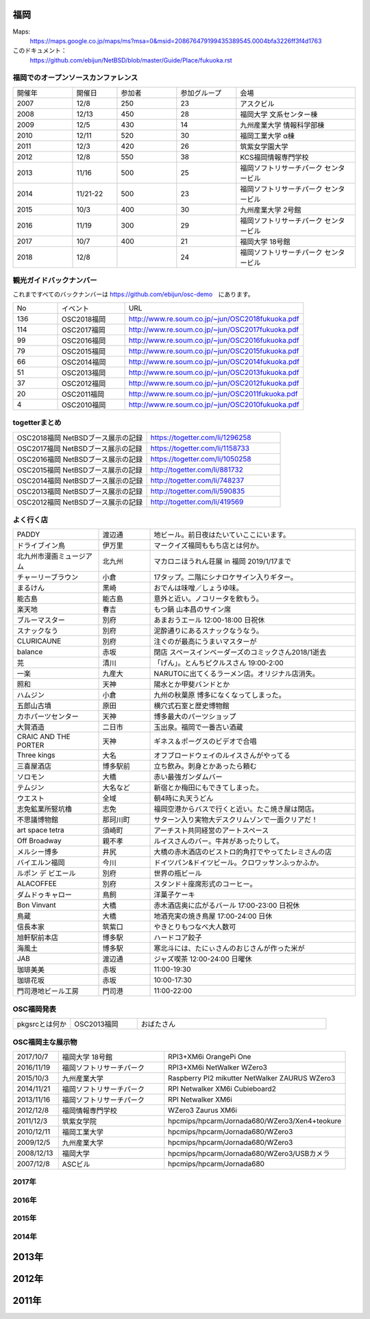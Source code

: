 .. 
 Copyright (c) 2013-8 Jun Ebihara All rights reserved.
 Redistribution and use in source and binary forms, with or without
 modification, are permitted provided that the following conditions
 are met:
 1. Redistributions of source code must retain the above copyright
    notice, this list of conditions and the following disclaimer.
 2. Redistributions in binary form must reproduce the above copyright
    notice, this list of conditions and the following disclaimer in the
    documentation and/or other materials provided with the distribution.
 THIS SOFTWARE IS PROVIDED BY THE AUTHOR ``AS IS'' AND ANY EXPRESS OR
 IMPLIED WARRANTIES, INCLUDING, BUT NOT LIMITED TO, THE IMPLIED WARRANTIES
 OF MERCHANTABILITY AND FITNESS FOR A PARTICULAR PURPOSE ARE DISCLAIMED.
 IN NO EVENT SHALL THE AUTHOR BE LIABLE FOR ANY DIRECT, INDIRECT,
 INCIDENTAL, SPECIAL, EXEMPLARY, OR CONSEQUENTIAL DAMAGES (INCLUDING, BUT
 NOT LIMITED TO, PROCUREMENT OF SUBSTITUTE GOODS OR SERVICES; LOSS OF USE,
 DATA, OR PROFITS; OR BUSINESS INTERRUPTION) HOWEVER CAUSED AND ON ANY
 THEORY OF LIABILITY, WHETHER IN CONTRACT, STRICT LIABILITY, OR TORT
 (INCLUDING NEGLIGENCE OR OTHERWISE) ARISING IN ANY WAY OUT OF THE USE OF
 THIS SOFTWARE, EVEN IF ADVISED OF THE POSSIBILITY OF SUCH DAMAGE.


福岡
-------

Maps:
 https://maps.google.co.jp/maps/ms?msa=0&msid=208676479199435389545.0004bfa3226ff3f4d1763

このドキュメント：
 https://github.com/ebijun/NetBSD/blob/master/Guide/Place/fukuoka.rst

福岡でのオープンソースカンファレンス
~~~~~~~~~~~~~~~~~~~~~~~~~~~~~~~~~~~~~
.. Github/NetBSD/Guide/OSC/OSC100.csv 更新

.. csv-table::
 :widths: 20 15 20 20 40

 開催年,開催日,参加者,参加グループ,会場
 2007,12/8,250,23,アスクビル
 2008,12/13,450,28,福岡大学 文系センター棟
 2009,12/5,430,14,九州産業大学 情報科学部棟
 2010,12/11,520,30,福岡工業大学 α棟
 2011,12/3,420,26,筑紫女学園大学
 2012,12/8,550,38,KCS福岡情報専門学校
 2013,11/16,500,25,福岡ソフトリサーチパーク センタービル
 2014,11/21-22,500,23,福岡ソフトリサーチパーク センタービル
 2015,10/3,400,30,九州産業大学 2号館
 2016,11/19,300,29,福岡ソフトリサーチパーク センタービル
 2017,10/7,400,21,福岡大学 18号館
 2018,12/8,,24,福岡ソフトリサーチパーク センタービル

観光ガイドバックナンバー 
~~~~~~~~~~~~~~~~~~~~~~~~~~~~~~~~~~~~~

これまですべてのバックナンバーは 
https://github.com/ebijun/osc-demo　にあります。

.. csv-table::
 :widths: 20 30 80

 No,イベント,URL
 136,OSC2018福岡,http://www.re.soum.co.jp/~jun/OSC2018fukuoka.pdf
 114,OSC2017福岡,http://www.re.soum.co.jp/~jun/OSC2017fukuoka.pdf
 99,OSC2016福岡,http://www.re.soum.co.jp/~jun/OSC2016fukuoka.pdf
 79,OSC2015福岡,http://www.re.soum.co.jp/~jun/OSC2015fukuoka.pdf
 66,OSC2014福岡,http://www.re.soum.co.jp/~jun/OSC2014fukuoka.pdf
 51,OSC2013福岡,http://www.re.soum.co.jp/~jun/OSC2013fukuoka.pdf
 37,OSC2012福岡,http://www.re.soum.co.jp/~jun/OSC2012fukuoka.pdf
 20,OSC2011福岡,http://www.re.soum.co.jp/~jun/OSC2011fukuoka.pdf
  4,OSC2010福岡,http://www.re.soum.co.jp/~jun/OSC2010fukuoka.pdf

togetterまとめ
~~~~~~~~~~~~~

.. csv-table::
 :widths: 70 70

 OSC2018福岡 NetBSDブース展示の記録,https://togetter.com/li/1296258
 OSC2017福岡 NetBSDブース展示の記録,https://togetter.com/li/1158733
 OSC2016福岡 NetBSDブース展示の記録,https://togetter.com/li/1050258
 OSC2015福岡 NetBSDブース展示の記録,http://togetter.com/li/881732
 OSC2014福岡 NetBSDブース展示の記録,http://togetter.com/li/748237
 OSC2013福岡 NetBSDブース展示の記録,http://togetter.com/li/590835
 OSC2012福岡 NetBSDブース展示の記録,http://togetter.com/li/419569


よく行く店
~~~~~~~~~~~~~~

.. csv-table::
 :widths: 25 15 60

 PADDY,渡辺通,地ビール。前日夜はたいていここにいます。
 ドライブイン鳥,伊万里,マークイズ福岡ももち店とは何か。
 北九州市漫画ミュージアム,北九州,マカロニほうれん荘展 in 福岡 2019/1/17まで
 チャーリーブラウン,小倉,17タップ。二階にシナロケサイン入りギター。
 まるけん,黒崎,おでんは味噌／しょうゆ味。
 能古島,能古島,意外と近い。ノコリータを飲もう。
 楽天地,春吉,もつ鍋 山本昌のサイン席
 ブルーマスター,別府,あまおうエール 12:00-18:00 日祝休 
 スナックなう,別府,泥酔通りにあるスナックなうなう。
 CLURICAUNE,別府,注ぐのが最高にうまいマスターが
 balance,赤坂,閉店 スペースインベーダーズのコミックさん2018/1逝去
 芫,清川,「げん」。とんちピクルスさん 19:00-2:00
 一楽,九産大,NARUTOに出てくるラーメン店。オリジナル店消失。
 照和,天神,陽水とか甲斐バンドとか
 ハムジン,小倉,九州の秋葉原 博多になくなってしまった。
 五郎山古墳,原田,横穴式石室と歴史博物館
 カホパーツセンター,天神,博多最大のパーツショップ
 大賀酒造,二日市,玉出泉。福岡で一番古い酒蔵
 CRAIC AND THE PORTER,天神,ギネス＆ポーグスのビデオで合唱
 Three kings,大名,オフブロードウェイのルイスさんがやってる
 三喜屋酒店,博多駅前,立ち飲み。刺身とかあったら頼む
 ソロモン,大橋,赤い最強ガンダムバー
 テムジン,大名など,新宿とか梅田にもできてしまった。
 ウエスト,全域,朝4時に丸天うどん
 志免鉱業所竪坑櫓,志免,福岡空港からバスで行くと近い。たこ焼き屋は閉店。
 不思議博物館,那珂川町,サターン入り実物大デスクリムゾンで一面クリアだ！
 art space tetra,須崎町,アーチスト共同経営のアートスペース
 Off Broadway,親不孝,ルイスさんのバー。牛丼があったりして。
 メルシー博多,井尻,大橋の赤木酒店のビストロ的角打でやってたレミさんの店
 バイエルン福岡,今川,ドイツパン&ドイツビール。クロワッサンふっかふか。
 ルポン デ ビエール,別府,世界の瓶ビール
 ALACOFFEE,別府,スタンド＋座席形式のコーヒー。
 ダムドゥキャロー,鳥飼,洋菓子ケーキ
 Bon Vinvant,大橋,赤木酒店奥に広がるバール 17:00-23:00 日祝休
 鳥蔵,大橋,地酒充実の焼き鳥屋 17:00-24:00 日休
 信長本家,筑紫口,やきとりもつなべ大人数可
 旭軒駅前本店,博多駅,ハードコア餃子
 海風土,博多駅,寒北斗には、たにぃさんのおじさんが作った米が
 JAB,渡辺通,ジャズ喫茶 12:00-24:00 日曜休
 珈琲美美,赤坂,11:00-19:30
 珈琲花坂,赤坂,10:00-17:30
 門司港地ビール工房,門司港,11:00-22:00

OSC福岡発表
~~~~~~~~~~~~

.. csv-table::
 :widths: 30 35 99

 pkgsrcとは何か,OSC2013福岡,おばたさん


OSC福岡主な展示物
~~~~~~~~~~~~~~~~~

.. csv-table::
 :widths: 15 35 60

 2017/10/7,福岡大学 18号館,RPI3+XM6i OrangePi One
 2016/11/19,福岡ソフトリサーチパーク,RPI3+XM6i NetWalker WZero3
 2015/10/3,九州産業大学,Raspberry PI2 mikutter NetWalker ZAURUS WZero3
 2014/11/21,福岡ソフトリサーチパーク,RPI Netwalker XM6i Cubieboard2 
 2013/11/16,福岡ソフトリサーチパーク,RPI Netwalker XM6i
 2012/12/8,福岡情報専門学校,WZero3 Zaurus XM6i
 2011/12/3,筑紫女学院,hpcmips/hpcarm/Jornada680/WZero3/Xen4+teokure
 2010/12/11,福岡工業大学,hpcmips/hpcarm/Jornada680/WZero3
 2009/12/5,九州産業大学,hpcmips/hpcarm/Jornada680/WZero3
 2008/12/13,福岡大学,hpcmips/hpcarm/Jornada680/WZero3/USBカメラ
 2007/12/8,ASCビル,hpcmips/hpcarm/Jornada680

2017年
~~~~~~~~~~~~~~~~~~~~~~~~~~~~~~~~~~~~~~~~~~~~~

.. image::  ../Picture/2017/10/07/DSC_4239.JPG
.. image::  ../Picture/2017/10/07/DSC_4242.JPG
.. image::  ../Picture/2017/10/07/DSC_4243.JPG
.. image::  ../Picture/2017/10/07/DSC_4244.JPG
.. image::  ../Picture/2017/10/07/DSC_4245.JPG
.. image::  ../Picture/2017/10/07/DSC_4246.JPG
.. image::  ../Picture/2017/10/07/DSC_4247.JPG
.. image::  ../Picture/2017/10/07/DSC_4249.JPG
.. image::  ../Picture/2017/10/07/DSC_4251.JPG


2016年
~~~~~~~~~~~~~~~~~~~~~~~~~~~~~~~~~~~~~~~~~~~~~

.. image::  ../Picture/2016/11/19/DSC_2724.JPG
.. image::  ../Picture/2016/11/19/DSC_2725.JPG
.. image::  ../Picture/2016/11/19/DSC_2726.JPG
.. image::  ../Picture/2016/11/19/DSC_2728.JPG
.. image::  ../Picture/2016/11/19/DSC_2729.JPG
.. image::  ../Picture/2016/11/19/DSC_2730.JPG
.. image::  ../Picture/2016/11/19/DSC_2731.JPG
.. image::  ../Picture/2016/11/19/DSC_2732.JPG
.. image::  ../Picture/2016/11/19/DSC_2733.JPG

2015年
~~~~~~~~~~~~~~~~~~~~~~~~~~~~~~~~~~~~~~~~~~~~~

.. image::  ../Picture/2015/10/03/DSC08103.JPG
.. image::  ../Picture/2015/10/03/DSC08108.JPG
.. image::  ../Picture/2015/10/03/DSC08113.JPG
.. image::  ../Picture/2015/10/03/DSC_1397.jpg
.. image::  ../Picture/2015/10/03/DSC_1400.jpg
.. image::  ../Picture/2015/10/03/DSC_1401.jpg
.. image::  ../Picture/2015/10/03/DSC_1402.jpg
.. image::  ../Picture/2015/10/03/DSC_1403.jpg
.. image::  ../Picture/2015/10/03/DSC_1404.jpg

2014年
~~~~~~~~~~~~~~~~~~~~~~~~~~~~~~~~~~~~~~~~~~~~~

.. image::  ../Picture/2014/11/22/DSC06142.JPG
.. image::  ../Picture/2014/11/22/DSC06147.JPG
.. image::  ../Picture/2014/11/22/DSC06148.JPG
.. image::  ../Picture/2014/11/22/DSC06152.JPG
.. image::  ../Picture/2014/11/22/DSC06153.JPG
.. image::  ../Picture/2014/11/22/DSC06156.JPG
.. image::  ../Picture/2014/11/22/DSC_0683.jpg
.. image::  ../Picture/2014/11/22/DSC_0684.jpg
.. image::  ../Picture/2014/11/22/DSC_0687.jpg

2013年
----------------------

.. image:: ../Picture/2013/11/15/DSC_2877.jpg
.. image:: ../Picture/2013/11/16/DSC_2878.jpg
.. image:: ../Picture/2013/11/16/DSC_2879.jpg
.. image:: ../Picture/2013/11/16/DSC_2883.jpg
.. image:: ../Picture/2013/11/16/DSC_2885.jpg
.. image:: ../Picture/2013/11/16/DSC_2886.jpg
.. image:: ../Picture/2013/11/16/DSC_2887.jpg
.. image:: ../Picture/2013/11/16/DSC_2888.jpg
.. image:: ../Picture/2013/11/16/dsc03632.jpg

2012年
----------------------

.. image:: ../Picture/2012/12/08/DSC_1368.jpg
.. image:: ../Picture/2012/12/08/DSC_1369.jpg
.. image:: ../Picture/2012/12/08/DSC_1370.jpg
.. image:: ../Picture/2012/12/08/DSC_1371.jpg
.. image:: ../Picture/2012/12/08/DSC_1374.jpg
.. image:: ../Picture/2012/12/08/DSC_1376.jpg

2011年
----------------------

.. image:: ../Picture/2011/12/02/P1001376.JPG
.. image:: ../Picture/2011/12/02/P1001380.JPG
.. image:: ../Picture/2011/12/02/P1001381.JPG
.. image:: ../Picture/2011/12/03/P1001383.JPG
.. image:: ../Picture/2011/12/03/P1001384.JPG
.. image:: ../Picture/2011/12/03/P1001389.JPG
.. image:: ../Picture/2011/12/04/P1001393.JPG
.. image:: ../Picture/2011/12/04/P1001396.JPG
.. image:: ../Picture/2011/12/04/P1001397.JPG
